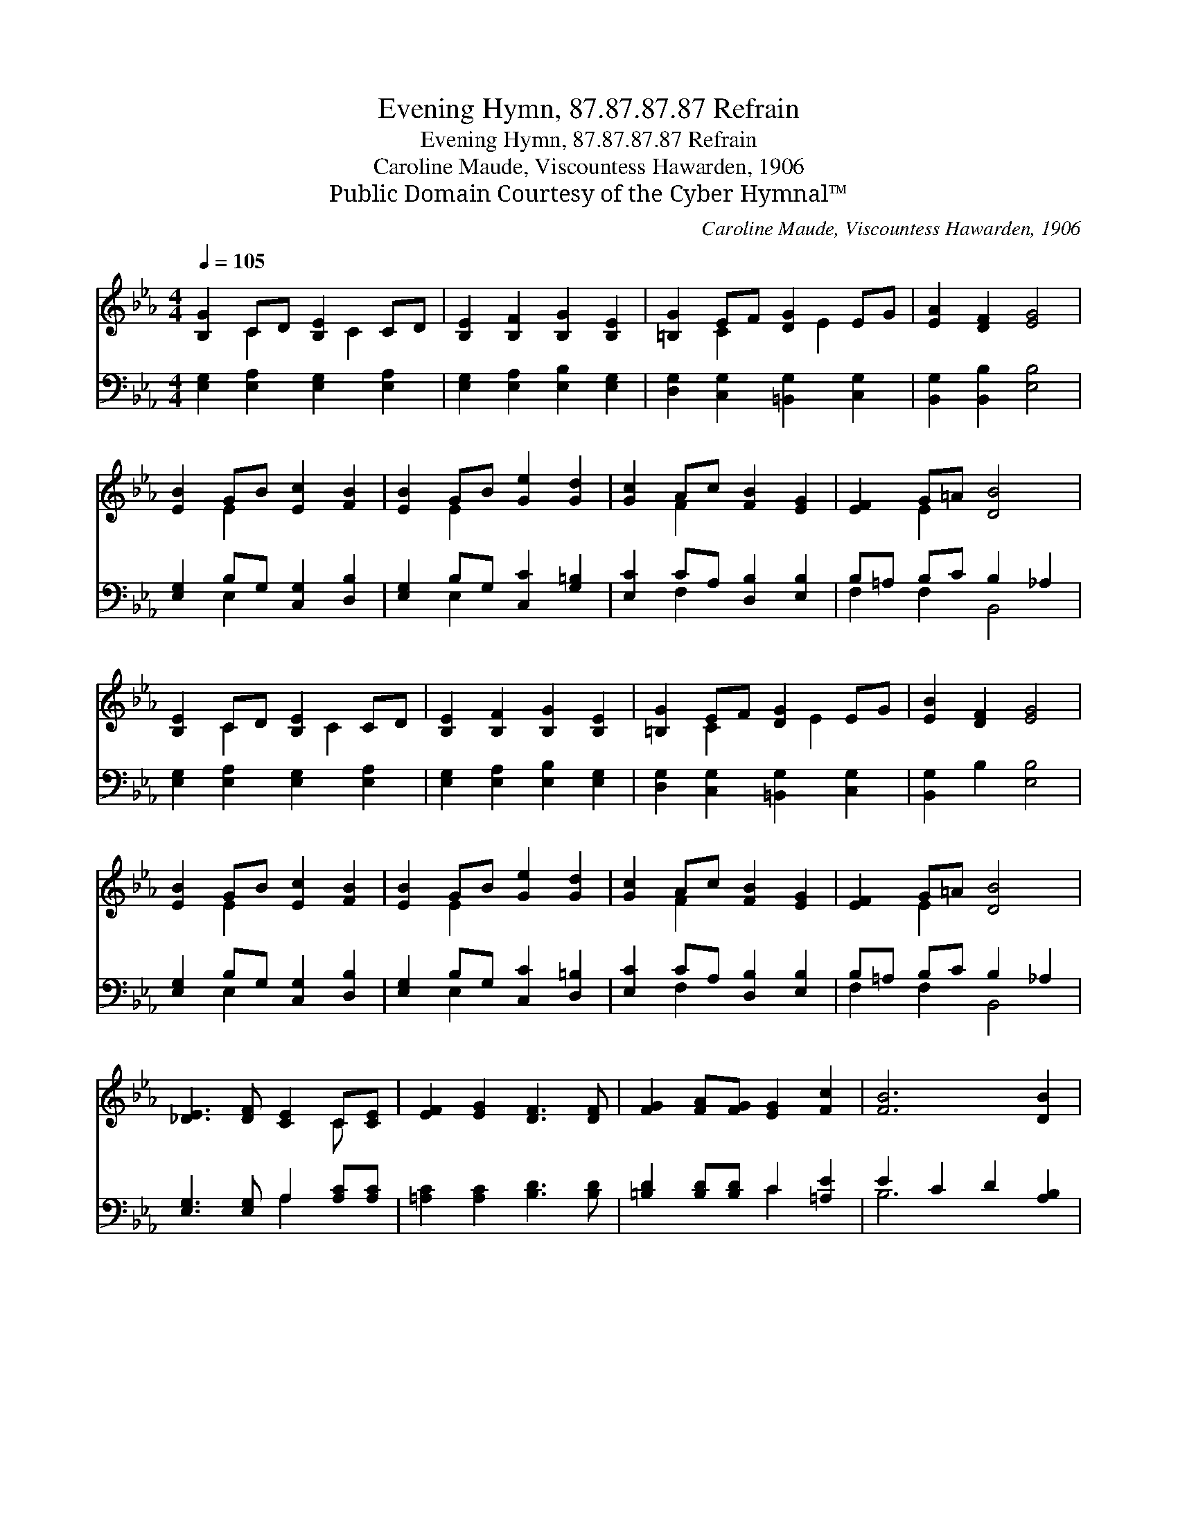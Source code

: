 X:1
T:Evening Hymn, 87.87.87.87 Refrain
T:Evening Hymn, 87.87.87.87 Refrain
T:Caroline Maude, Viscountess Hawarden, 1906
T:Public Domain Courtesy of the Cyber Hymnal™
C:Caroline Maude, Viscountess Hawarden, 1906
Z:Public Domain
Z:Courtesy of the Cyber Hymnal™
%%score ( 1 2 ) ( 3 4 )
L:1/8
Q:1/4=105
M:4/4
K:Eb
V:1 treble 
V:2 treble 
V:3 bass 
V:4 bass 
V:1
 [B,G]2 CD [B,E]2 CD | [B,E]2 [B,F]2 [B,G]2 [B,E]2 | [=B,G]2 EF [DG]2 EG | [EA]2 [DF]2 [EG]4 | %4
 [EB]2 GB [Ec]2 [FB]2 | [EB]2 GB [Ge]2 [Gd]2 | [Gc]2 Ac [FB]2 [EG]2 | [EF]2 G=A [DB]4 | %8
 [B,E]2 CD [B,E]2 CD | [B,E]2 [B,F]2 [B,G]2 [B,E]2 | [=B,G]2 EF [DG]2 EG | [EB]2 [DF]2 [EG]4 | %12
 [EB]2 GB [Ec]2 [FB]2 | [EB]2 GB [Ge]2 [Gd]2 | [Gc]2 Ac [FB]2 [EG]2 | [EF]2 G=A [DB]4 | %16
 [_DE]3 [DF] [CE]2 C[CE] | [EF]2 [EG]2 [DF]3 [DF] | [FG]2 [FA][FG] [EG]2 [Fc]2 | [FB]6 [DB]2 | %20
 [EB]2 [EG][DA] [EB]2 [FG][Ge] | [Fd]3 [EB] [Ec]2 B2 | A2 GF [EG]2 [DF]2 | E8 |] %24
V:2
 x2 C2 x C2 x | x8 | x2 C2 x E2 x | x8 | x2 E2 x4 | x2 E2 x4 | x2 F2 x4 | x2 E2 x4 | x2 C2 x C2 x | %9
 x8 | x2 C2 x E2 x | x8 | x2 E2 x4 | x2 E2 x4 | x2 F2 x4 | x2 E2 x4 | x6 C x | x8 | x8 | x8 | x8 | %21
 x6 E_D | CD E2 x4 | E8 |] %24
V:3
 [E,G,]2 [E,A,]2 [E,G,]2 [E,A,]2 | [E,G,]2 [E,A,]2 [E,B,]2 [E,G,]2 | %2
 [D,G,]2 [C,G,]2 [=B,,G,]2 [C,G,]2 | [B,,G,]2 [B,,B,]2 [E,B,]4 | [E,G,]2 B,G, [C,G,]2 [D,B,]2 | %5
 [E,G,]2 B,G, [C,C]2 [G,=B,]2 | [E,C]2 CA, [D,B,]2 [E,B,]2 | B,=A, B,C B,2 _A,2 | %8
 [E,G,]2 [E,A,]2 [E,G,]2 [E,A,]2 | [E,G,]2 [E,A,]2 [E,B,]2 [E,G,]2 | %10
 [D,G,]2 [C,G,]2 [=B,,G,]2 [C,G,]2 | [B,,G,]2 B,2 [E,B,]4 | [E,G,]2 B,G, [C,G,]2 [D,B,]2 | %13
 [E,G,]2 B,G, [C,C]2 [D,=B,]2 | [E,C]2 CA, [D,B,]2 [E,B,]2 | B,=A, B,C B,2 _A,2 | %16
 [E,G,]3 [E,G,] A,2 [A,C][A,C] | [=A,C]2 [A,C]2 [B,D]3 [B,D] | [=B,D]2 [B,D][B,D] C2 [=A,E]2 | %19
 E2 C2 D2 [A,B,]2 | [G,B,]2 [E,B,][F,B,] [G,B,]2 [E,B,][E,B,] | [F,A,]3 [G,B,] A,2 [E,G,]2 | %22
 [F,A,]2 B,2 B,2 B,A, | [E,G,]8 |] %24
V:4
 x8 | x8 | x8 | x8 | x2 E,2 x4 | x2 E,2 x4 | x2 F,2 x4 | F,2 F,2 B,,4 | x8 | x8 | x8 | x8 | %12
 x2 E,2 x4 | x2 E,2 x4 | x2 F,2 x4 | F,2 F,2 B,,4 | x4 A,2 x2 | x8 | x4 C2 x2 | B,6 x2 | x8 | %21
 x4 A,2 x2 | x2 G,A, B,2 B,,2 | x8 |] %24

